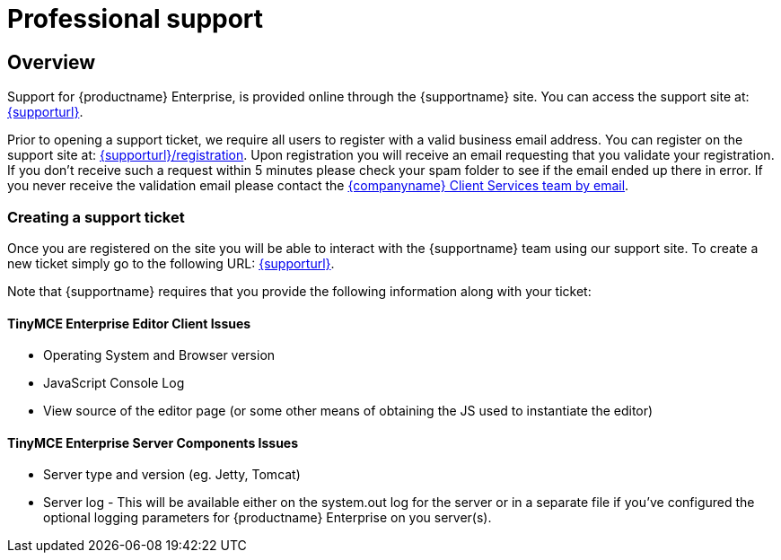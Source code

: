 = Professional support
:description: Find how to contact Tiny support.
:keywords: support tiny enterprise client services

== Overview

Support for {productname} Enterprise, is provided online through the {supportname} site.  You can access the support site at: link:{supporturl}[{supporturl}].

Prior to opening a support ticket, we require all users to register with a valid business email address. You can register on the support site at: link:{supporturl}/registration[{supporturl}/registration]. Upon registration you will receive an email requesting that you validate your registration. If you don't receive such a request within 5 minutes please check your spam folder to see if the email ended up there in error. If you never receive the validation email please contact the link:mailto:clientservices@tiny.cloud[{companyname} Client Services team by email].

=== Creating a support ticket

Once you are registered on the site you will be able to interact with the {supportname} team using our support site.  To create a new ticket simply go to the following URL: link:{supporturl}[{supporturl}].

Note that {supportname} requires that you provide the following information along with your ticket:

==== TinyMCE Enterprise Editor Client Issues

* Operating System and Browser version
* JavaScript Console Log
* View source of the editor page (or some other means of obtaining the JS used to instantiate the editor)

==== TinyMCE Enterprise Server Components Issues

* Server type and version (eg. Jetty, Tomcat)
* Server log - This will be available either on the system.out log for the server or in a separate file if you've configured the optional logging parameters for {productname} Enterprise on you server(s).
